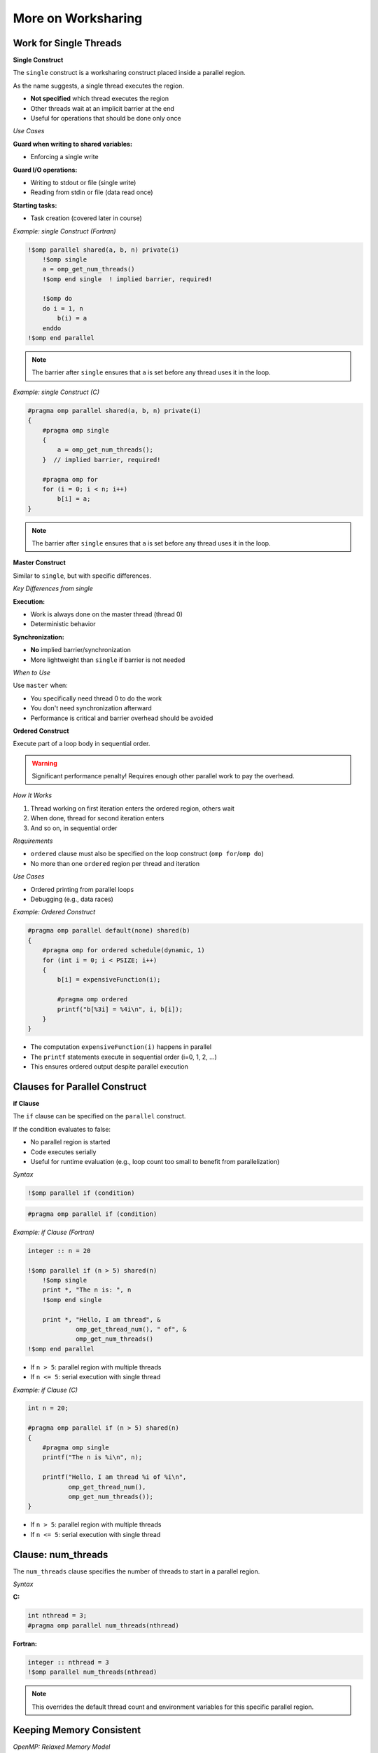 More on Worksharing
===================

.. objectives::

    This guide covers advanced worksharing concepts:

    - ``single`` and ``master`` constructs
    - ``if`` clause for conditional parallelization
    - Flushes and implicit barriers
    - ``nowait`` clause for removing barriers
    - Orphan directives



Work for Single Threads
^^^^^^^^^^^^^^^^^^^^^^^

**Single Construct**

The ``single`` construct is a worksharing construct placed inside a parallel region.

As the name suggests, a single thread executes the region.

- **Not specified** which thread executes the region
- Other threads wait at an implicit barrier at the end
- Useful for operations that should be done only once

*Use Cases*

**Guard when writing to shared variables:**

- Enforcing a single write

**Guard I/O operations:**

- Writing to stdout or file (single write)
- Reading from stdin or file (data read once)

**Starting tasks:**

- Task creation (covered later in course)



*Example: single Construct (Fortran)*


.. code-block:: fortran

    !$omp parallel shared(a, b, n) private(i)
        !$omp single
        a = omp_get_num_threads()
        !$omp end single  ! implied barrier, required!
        
        !$omp do
        do i = 1, n
            b(i) = a
        enddo
    !$omp end parallel

.. note::
   The barrier after ``single`` ensures that ``a`` is set before any thread uses it in the loop.



*Example: single Construct (C)*


.. code-block:: c

    #pragma omp parallel shared(a, b, n) private(i)
    {
        #pragma omp single
        {
            a = omp_get_num_threads();
        }  // implied barrier, required!
        
        #pragma omp for
        for (i = 0; i < n; i++)
            b[i] = a;
    }

.. note::
   The barrier after ``single`` ensures that ``a`` is set before any thread uses it in the loop.



**Master Construct**


Similar to ``single``, but with specific differences.

*Key Differences from single*

**Execution:**

- Work is always done on the master thread (thread 0)
- Deterministic behavior

**Synchronization:**

- **No** implied barrier/synchronization
- More lightweight than ``single`` if barrier is not needed

*When to Use*

Use ``master`` when:

- You specifically need thread 0 to do the work
- You don't need synchronization afterward
- Performance is critical and barrier overhead should be avoided



**Ordered Construct**



Execute part of a loop body in sequential order.

.. warning::
   Significant performance penalty! Requires enough other parallel work to pay the overhead.

*How It Works*

1. Thread working on first iteration enters the ordered region, others wait
2. When done, thread for second iteration enters
3. And so on, in sequential order

*Requirements*

- ``ordered`` clause must also be specified on the loop construct (``omp for``/``omp do``)
- No more than one ``ordered`` region per thread and iteration

*Use Cases*

- Ordered printing from parallel loops
- Debugging (e.g., data races)



*Example: Ordered Construct*

.. code-block:: c

    #pragma omp parallel default(none) shared(b)
    {
        #pragma omp for ordered schedule(dynamic, 1)
        for (int i = 0; i < PSIZE; i++)
        {
            b[i] = expensiveFunction(i);
            
            #pragma omp ordered
            printf("b[%3i] = %4i\n", i, b[i]);
        }
    }



- The computation ``expensiveFunction(i)`` happens in parallel
- The ``printf`` statements execute in sequential order (i=0, 1, 2, ...)
- This ensures ordered output despite parallel execution



Clauses for Parallel Construct
^^^^^^^^^^^^^^^^^^^^^^^^^^^^^^

**if Clause**

The ``if`` clause can be specified on the ``parallel`` construct.



If the condition evaluates to false:

- No parallel region is started
- Code executes serially
- Useful for runtime evaluation (e.g., loop count too small to benefit from parallelization)

*Syntax*

.. code-block:: fortran

    !$omp parallel if (condition)

.. code-block:: c

    #pragma omp parallel if (condition)



*Example: if Clause (Fortran)*


.. code-block:: fortran

    integer :: n = 20
    
    !$omp parallel if (n > 5) shared(n)
        !$omp single
        print *, "The n is: ", n
        !$omp end single
        
        print *, "Hello, I am thread", &
                 omp_get_thread_num(), " of", &
                 omp_get_num_threads()
    !$omp end parallel



- If ``n > 5``: parallel region with multiple threads
- If ``n <= 5``: serial execution with single thread



*Example: if Clause (C)*

.. code-block:: c

    int n = 20;
    
    #pragma omp parallel if (n > 5) shared(n)
    {
        #pragma omp single
        printf("The n is %i\n", n);
        
        printf("Hello, I am thread %i of %i\n",
               omp_get_thread_num(),
               omp_get_num_threads());
    }



- If ``n > 5``: parallel region with multiple threads
- If ``n <= 5``: serial execution with single thread



Clause: num_threads
^^^^^^^^^^^^^^^^^^^


The ``num_threads`` clause specifies the number of threads to start in a parallel region.

*Syntax*

**C:**

.. code-block:: c

    int nthread = 3;
    #pragma omp parallel num_threads(nthread)

**Fortran:**

.. code-block:: fortran

    integer :: nthread = 3
    !$omp parallel num_threads(nthread)

.. note::
   This overrides the default thread count and environment variables for this specific parallel region.



Keeping Memory Consistent
^^^^^^^^^^^^^^^^^^^^^^^^^

*OpenMP: Relaxed Memory Model*

OpenMP uses a relaxed memory model for performance.

Threads are allowed to have their "own temporary view" of memory:

- Not required to be consistent with main memory
- Data may be in registers or cache, invisible to other threads

**Programmer Responsibility**

.. important::
   This is a "may be" for the hardware, but the programmer must assume it is (for portability).

*Scope for Data Races*

Without proper synchronization:

- Memory modified by other threads may not be in temporary view
- Own changes may not be visible to other threads



Ensuring Memory Consistency: flush
^^^^^^^^^^^^^^^^^^^^^^^^^^^^^^^^^^


Use ``flush`` to ensure memory consistency across threads.

*What flush Does*

**Writes modifications to memory:**

- Modifications in temporary view are written to memory system
- Guaranteed to be visible to other threads

**Discards temporary view:**

- Temporary view gets discarded
- Next access needs to read from memory subsystem
- Ensures modifications from other threads are "known"

**Prevents reordering:**

- No reordering of memory access and flush



*Example: Without flush (Problem)*


.. code-block:: fortran

    integer :: i
    integer, dimension(4) :: b
    b = (/ 3, 4, 5, 6 /)
    
    !$OMP parallel &
    !$OMP shared(b), private(i)
        i = omp_get_thread_num() + 1
        b(i) = b(i) + i
        b(i+1) = b(i+1) + 1
    !$OMP end parallel

*Memory Behavior (3 threads)*

.. code-block:: text

    Initial:     [3, 4, 5, 6]
    
    Thread 0: i=1
      b(1) = 3 + 1 = 4
      b(2) = 4 + 1 = 5    (but may read stale value!)
    
    Thread 1: i=2
      b(2) = 4 + 2 = 6    (conflict!)
      b(3) = 5 + 1 = 6
    
    Thread 2: i=3
      b(3) = 5 + 3 = 8    (conflict!)
      b(4) = 6 + 1 = 7
    
    Result: [4, 6, 8, 7]  ← Not what we want!

.. warning::
   Without synchronization, threads may read stale values and overwrite each other's changes.



*Example: With barrier (Solution)*

.. code-block:: fortran

    integer :: i
    integer, dimension(4) :: b
    b = (/ 3, 4, 5, 6 /)
    
    !$OMP parallel &
    !$OMP shared(b), private(i)
        i = omp_get_thread_num() + 1
        b(i) = b(i) + i
        !$OMP barrier
        b(i+1) = b(i+1) + 1
    !$OMP end parallel

*Memory Behavior (3 threads)*

.. code-block:: text

    Initial:     [3, 4, 5, 6]
    
    Phase 1 (before barrier):
      Thread 0: b(1) = 4
      Thread 1: b(2) = 6
      Thread 2: b(3) = 8
    
    Result after phase 1: [4, 6, 8, 6]
    
    BARRIER (flush to memory)
    
    Phase 2 (after barrier):
      Thread 0: b(2) = 6 + 1 = 7
      Thread 1: b(3) = 8 + 1 = 9
      Thread 2: b(4) = 6 + 1 = 7
    
    Final result: [4, 7, 9, 7]  ← Correct!

.. note::
   The barrier ensures all writes from phase 1 are visible before phase 2 begins.



**Sequence Required for Data Visibility**

For data to be visible on another thread, the following sequence is required:

1. **First thread writes** to shared memory
2. **First thread flush** - change goes into memory system
3. **Second thread flush** - discard local temporary view
4. **Second thread reads** - gets updated value from memory

*Important Notes*

.. important::
   - A flush doesn't "push" data to other threads
   - Fixing data races typically also requires synchronization
   - Implied flushes are often sufficient

*Explicit Flush*

You can issue an explicit flush:

**Fortran:**

.. code-block:: fortran

    !$OMP flush

**C:**

.. code-block:: c

    #pragma omp flush



*Implicit Barriers and Data Flushes*

OpenMP automatically performs barriers and flushes at specific points.

*Constructs with Barrier and Flush*

**At barrier:**

- ``!$omp barrier`` / ``#pragma omp barrier`` (flush)

**Start and end of constructs:**

- ``parallel`` region (barrier & flush)

**Start and end:**

- ``critical`` region (flush)
- ``ordered`` region (flush)

**End only:**

- Loop constructs (``for``/``do``) (barrier & flush)
- ``single`` (barrier & flush)
- ``workshare`` (barrier & flush)
- ``sections`` (barrier & flush)

.. note::
   **No barrier or flush at the start** of loop, single, workshare, or sections!

**Other Operations**

- Various locking operations (flush)
- Start and end of ``atomic`` flushes "protected" variable
  
  - Use ``seq_cst`` on ``atomic`` to include "global" flush

**No barrier or flush associated with master construct!**



Memory Reorder: Out-of-Order Execution
^^^^^^^^^^^^^^^^^^^^^^^^^^^^^^^^^^^^^^

*Problem Scenario*

Consider this code:

.. code-block:: fortran

    ...
    A(5) = 3.0
    !$omp atomic write
    matrix_set = 1
    ...

*Potential Problems*

1. **No guarantee A(5) is in memory:**
   
   - Value might still be in registers/cache

2. **No guarantee order is maintained:**
   
   - Optimizing compiler might reorder:
   
   .. code-block:: fortran
   
       matrix_set = 1
       ...
       A(5) = 3.0

.. warning::
   Another thread might see ``matrix_set = 1`` but read an old value of ``A(5)``!



*Fix: Using flush to Prevent Reordering*


.. code-block:: fortran

    ...
    A(5) = 3.0
    !$omp flush
    !$omp atomic write
    matrix_set = 1
    ...

*What the flush Does*

1. **Ensures modified A is in memory:**
   
   - All threads can see the updated value

2. **Prohibits reordering of memory accesses:**
   
   - Compiler and hardware cannot move ``matrix_set = 1`` before the flush
   - Guarantees ``A(5)`` is written before ``matrix_set`` is set



Clause: nowait
^^^^^^^^^^^^^^

Barriers have performance implications. The implied barrier of a construct may not be required for correctness.

*Removing Barriers*


Specifying ``nowait``:

- **In C:** on the construct itself
- **In Fortran:** on the end construct directive

This suppresses the implied barrier (including flush).

*When to Use*

Use ``nowait`` when:

- Threads don't need to wait for each other
- No data dependencies between constructs
- You want to improve performance by allowing threads to continue immediately



*Example: Tensor Product (C)*

.. code-block:: c

    #pragma omp parallel shared(a, b, t, n, m)
    {
        #pragma omp for nowait
        for (int i = 0; i < n; i++)
            a[i] = funcA(i);  // no barrier needed!
        
        #pragma omp for
        for (int j = 0; j < m; j++)
            b[j] = funcB(j);  // barrier needed!
        
        #pragma omp for
        for (int i = 0; i < n; i++)
            for (int j = 0; j < m; j++)
                t[i][j] = a[i] * b[j];  // bad access to b!
    }



- First loop initializes ``a`` with ``nowait`` - threads can continue immediately
- Second loop initializes ``b`` - implicit barrier ensures all threads finish before tensor product
- Third loop uses both ``a`` and ``b`` - needs both to be complete



*Example: Adding Vectors (Fortran)*

.. code-block:: fortran

    !$omp parallel shared(a, b, t, n)
        !$omp do
        do i = 1, n
            a(i) = sin(real(i))
        !$omp end do nowait  ! no barrier here!
        
        !$omp do
        do j = 1, n
            b(j) = cos(real(j))  ! barrier here!
        
        !$omp do
        do i = 1, n
            t(i) = a(i) + b(i)
    !$omp end parallel

.. note::
   Demo code - a single loop would help performance.



- First loop fills ``a`` - can proceed without waiting
- Second loop fills ``b`` - implicit barrier before final loop
- Third loop needs both ``a`` and ``b`` complete



*Example: Adding Vectors (C)*

.. code-block:: c

    #pragma omp parallel shared(a, b, t, n)
    {
        #pragma omp for nowait
        for (int i = 0; i < n; i++)
            a[i] = sin((double)i);  // no barrier here!
        
        #pragma omp for
        for (int j = 0; j < n; j++)
            b[j] = cos((double)j);  // barrier needed!
        
        #pragma omp for
        for (int i = 0; i < n; i++)
            t[i] = a[i] + b[i];
    }

.. note::
   Demo code - a single loop would help performance.



- First loop fills ``a`` - can proceed without waiting
- Second loop fills ``b`` - implicit barrier before final loop
- Third loop needs both ``a`` and ``b`` complete



**Performance Impact of nowait**

Benchmark Setup


**Hardware:**

- Dual socket, quad-core Intel Xeon E5520 (2.26 GHz)

**Compilers tested:**

- PGI 10.9
- GCC 4.4
- Intel 12.0

**Problem:**

- Vector addition example with ``n = 1000``
- Time measured in microseconds (μs)
- Tested with 4, 6, and 8 threads

Results


.. code-block:: text

    Threads    Savings from nowait
    -------    -------------------
    4-8        0.6 - 1.3 μs

**Performance Chart**

.. figure:: img/perf-nowait.png
    :align: center
    :scale: 60%

----

.. note::
   Even small savings (0.6-1.3 μs) can add up in frequently executed code.



Specialty of Static Schedule
^^^^^^^^^^^^^^^^^^^^^^^^^^^^

When specifying a static schedule with:

- Same iteration count
- Same chunk size (or default)
- Loops bound to same parallel region

**Guarantee:**

You can safely assume the same thread works on the same iteration in all loops.



Can use ``nowait`` even with data dependencies between loops!

.. important::
   This only works with **static** scheduling. Other schedules don't guarantee iteration-to-thread mapping.



*Example: Static Schedule with Dependencies (Fortran)*

.. code-block:: fortran

    !$omp parallel shared(a, b, t, n)
        !$omp do schedule(static)
        do i = 1, n
            a(i) = sin(real(i))
        !$omp end do nowait  ! no barrier here!
        
        !$omp do schedule(static)
        do j = 1, n
            b(j) = cos(real(j))
        !$omp end do nowait  ! no barrier here!
        
        !$omp do schedule(static)
        do i = 1, n
            t(i) = a(i) + b(i)
        !$omp end do nowait  ! no barrier here!
    !$omp end parallel

.. important::
   The static schedule is crucial! Each thread processes the same indices in all three loops.



*Example: Static Schedule with Dependencies (C)*

.. code-block:: c

    #pragma omp parallel shared(a, b, t, n)
    {
        #pragma omp for schedule(static) nowait
        for (int i = 0; i < n; i++)
            a[i] = sin((double)i);  // no barrier here!
        
        #pragma omp for schedule(static) nowait
        for (int j = 0; j < n; j++)
            b[j] = cos((double)j);  // no barrier here!
        
        #pragma omp for schedule(static)
        for (int i = 0; i < n; i++)
            t[i] = a[i] + b[i];
    }

.. important::
   The static schedule is crucial! Each thread processes the same indices in all three loops.

*Why This Works*

With static scheduling:

- Thread 0 always processes indices 0 to n/num_threads-1
- Thread 1 always processes indices n/num_threads to 2*n/num_threads-1
- And so on...

Each thread only reads values it wrote, so no race conditions occur!



Orphan Directives
^^^^^^^^^^^^^^^^^


"Orphan" directives are OpenMP directives that appear inside functions/subroutines called from within a parallel region, rather than directly inside the parallel region.

*Thread Safety Assumption*

Calling subroutines and functions inside a parallel region is legal, assuming thread safety.

*What Can Be Orphaned*

The called procedures may contain:

- Worksharing constructs (``for``, ``do``, ``sections``)
- Synchronization constructs (``barrier``, ``critical``, etc.)


*Example: Orphan Directive (C)*

Main Function


.. code-block:: c

    #pragma omp parallel shared(v, vl) reduction(+:nm)
    {
        vectorinit(v, vl);
        nm = vectornorm(v, vl);
    }

Called Function with Orphan Directive


.. code-block:: c

    void vectorinit(double* vdata, int leng)
    {
        #pragma omp for
        for (int i = 0; i < leng; i++)
        {
            vdata[i] = i;
        }
        return;
    }

.. note::
   The ``#pragma omp for`` directive is "orphaned" - it's not directly inside the parallel region but binds to the active parallel region when called.



*Example: Orphan Directive (Fortran)*

Main Program


.. code-block:: fortran

    !$omp parallel shared(v, vl) reduction(+:nm)
        call vectorinit(v, vl)
        nm = vectornorm(v, vl)
    !$omp end parallel

Subroutine with Orphan Directive


.. code-block:: fortran

    subroutine vectorinit(vdata, leng)
        double precision, dimension(leng) :: vdata
        integer :: leng, i
        
        !$omp do
        do i = 1, leng
            vdata(i) = i
        enddo
    end subroutine vectorinit

.. note::
   The ``!$omp do`` directive is "orphaned" - it's not directly inside the parallel region but binds to the active parallel region when called.


**Performance Impact of Orphaning**


Benchmark Setup


**Test:** Vector initialization and norm calculation
**Vector length:** 40,000
**Hardware:** Xeon E5-2650 v3
**Compilers:** GCC 4.9.3, ICC 16.0

Configurations Tested


1. ``parallel for`` in each function (no orphaning)
2. Orphaned ``for`` in each function
3. Orphaned ``for nowait`` in each function


.. figure:: img/perf-orphan.png
    :align: center
    :scale: 60%

----


*Key Observations*


- Orphaned directives perform **better** than creating new parallel regions
- Using ``nowait`` provides additional performance gains
- Starting/closing parallel regions is very expensive



*Discussion of Orphan Directives*

Advantages:

**Reduces need for code restructuring:**

- Can parallelize existing functions without major changes

**Allows for longer parallel regions:**

- Starting/closing parallel regions is very expensive
- One long parallel region is more efficient than many short ones

**Better performance:**

- As shown in benchmarks, avoids parallel region overhead

Potential Issues:

.. warning::
   **Problem:** Routine with orphan directive called outside parallel region
   
   If a function with an orphaned directive is called from serial code, the directive may have no effect or cause unexpected behavior.

Best Practices:

- Document functions that contain orphan directives
- Consider adding checks for parallel context if needed
- Design functions to work correctly both inside and outside parallel regions


Summary
^^^^^^^

This guide covered advanced worksharing concepts in OpenMP:

**Constructs**

- **single construct:** Execute code on one thread (with barrier)
- **master construct:** Execute code on master thread (no barrier)
- **ordered construct:** Execute loop iterations in sequential order

**Clauses**

- **if clause:** Conditional parallelization
- **num_threads clause:** Control thread count
- **nowait clause:** Remove implicit barriers for performance

**Memory Consistency**


- **flush:** Ensure memory consistency across threads
- **Implicit barriers and flushes:** Automatic synchronization points
- **Memory reordering:** Understanding and preventing issues

**Advanced Techniques**

- **Static schedule specialty:** Using nowait with dependencies
- **Orphan directives:** Worksharing constructs in called functions

**Performance Considerations**

- Balance between synchronization overhead and correctness
- Strategic use of ``nowait`` can improve performance
- Orphan directives reduce parallel region overhead

